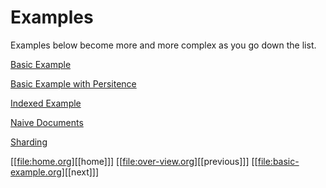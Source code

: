 * Examples

Examples below become more and more complex as you go down the list.

[[file:basic-example.org][Basic Example]]

[[file:basic-example-with-persistence.org][Basic Example with Persitence]]

[[file:indexed-example.org][Indexed Example]]

[[file:documents-example.org][Naive Documents]]

[[file:sharding-example.org][Sharding]]

[[file:home.org][[home]​]] [[file:over-view.org][[previous]​]] [[file:basic-example.org][[next]​]]
